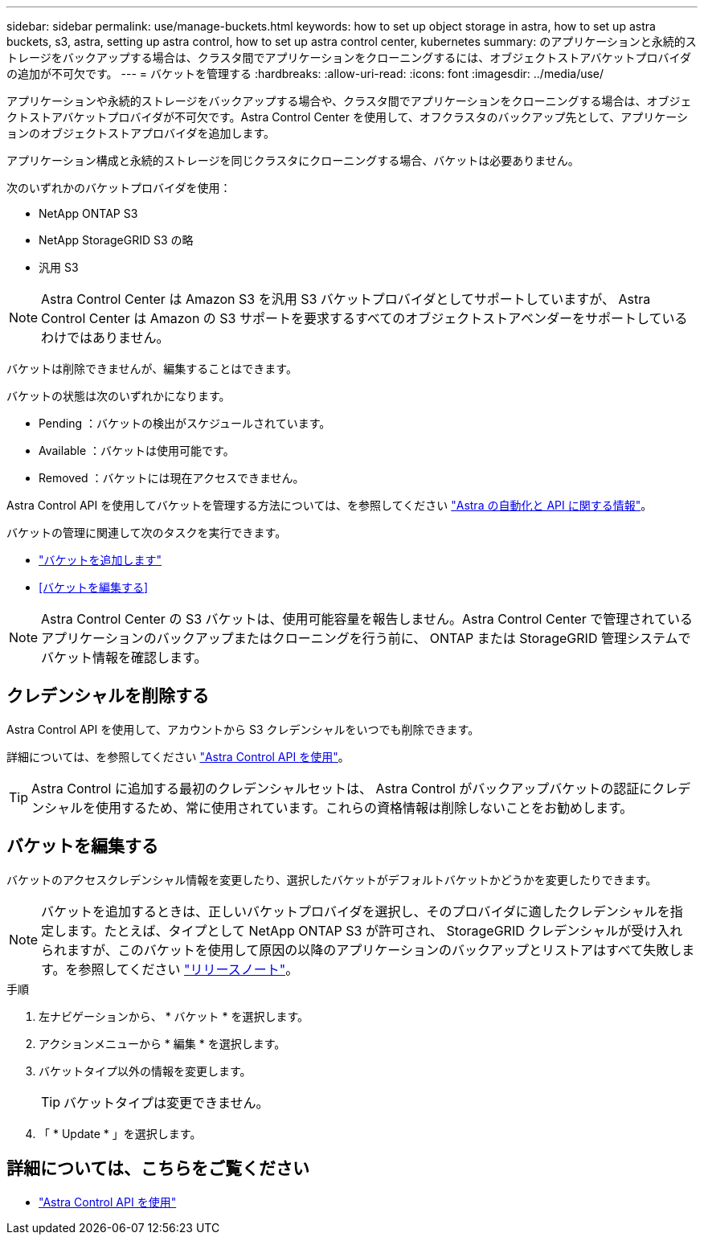---
sidebar: sidebar 
permalink: use/manage-buckets.html 
keywords: how to set up object storage in astra, how to set up astra buckets, s3, astra, setting up astra control, how to set up astra control center, kubernetes 
summary: のアプリケーションと永続的ストレージをバックアップする場合は、クラスタ間でアプリケーションをクローニングするには、オブジェクトストアバケットプロバイダの追加が不可欠です。 
---
= バケットを管理する
:hardbreaks:
:allow-uri-read: 
:icons: font
:imagesdir: ../media/use/


アプリケーションや永続的ストレージをバックアップする場合や、クラスタ間でアプリケーションをクローニングする場合は、オブジェクトストアバケットプロバイダが不可欠です。Astra Control Center を使用して、オフクラスタのバックアップ先として、アプリケーションのオブジェクトストアプロバイダを追加します。

アプリケーション構成と永続的ストレージを同じクラスタにクローニングする場合、バケットは必要ありません。

次のいずれかのバケットプロバイダを使用：

* NetApp ONTAP S3
* NetApp StorageGRID S3 の略
* 汎用 S3



NOTE: Astra Control Center は Amazon S3 を汎用 S3 バケットプロバイダとしてサポートしていますが、 Astra Control Center は Amazon の S3 サポートを要求するすべてのオブジェクトストアベンダーをサポートしているわけではありません。

バケットは削除できませんが、編集することはできます。

バケットの状態は次のいずれかになります。

* Pending ：バケットの検出がスケジュールされています。
* Available ：バケットは使用可能です。
* Removed ：バケットには現在アクセスできません。


Astra Control API を使用してバケットを管理する方法については、を参照してください link:https://docs.netapp.com/us-en/astra-automation/["Astra の自動化と API に関する情報"^]。

バケットの管理に関連して次のタスクを実行できます。

* link:../get-started/setup_overview.html#add-a-bucket["バケットを追加します"]
* <<バケットを編集する>>



NOTE: Astra Control Center の S3 バケットは、使用可能容量を報告しません。Astra Control Center で管理されているアプリケーションのバックアップまたはクローニングを行う前に、 ONTAP または StorageGRID 管理システムでバケット情報を確認します。



== クレデンシャルを削除する

Astra Control API を使用して、アカウントから S3 クレデンシャルをいつでも削除できます。

詳細については、を参照してください https://docs.netapp.com/us-en/astra-automation/index.html["Astra Control API を使用"^]。


TIP: Astra Control に追加する最初のクレデンシャルセットは、 Astra Control がバックアップバケットの認証にクレデンシャルを使用するため、常に使用されています。これらの資格情報は削除しないことをお勧めします。



== バケットを編集する

バケットのアクセスクレデンシャル情報を変更したり、選択したバケットがデフォルトバケットかどうかを変更したりできます。


NOTE: バケットを追加するときは、正しいバケットプロバイダを選択し、そのプロバイダに適したクレデンシャルを指定します。たとえば、タイプとして NetApp ONTAP S3 が許可され、 StorageGRID クレデンシャルが受け入れられますが、このバケットを使用して原因の以降のアプリケーションのバックアップとリストアはすべて失敗します。を参照してください link:../release-notes/known-issues.html#selecting-a-bucket-provider-type-with-credentials-for-another-type-causes-data-protection-failures["リリースノート"]。

.手順
. 左ナビゲーションから、 * バケット * を選択します。
. アクションメニューから * 編集 * を選択します。
. バケットタイプ以外の情報を変更します。
+

TIP: バケットタイプは変更できません。

. 「 * Update * 」を選択します。




== 詳細については、こちらをご覧ください

* https://docs.netapp.com/us-en/astra-automation/index.html["Astra Control API を使用"^]

